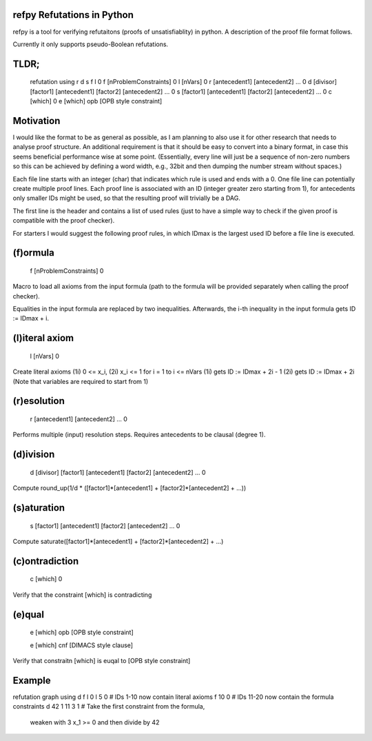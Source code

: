 refpy Refutations in Python
====

refpy is a tool for verifying refutaitons (proofs of unsatisfiablity)
in python. A description of the proof file format follows.

Currently it only supports pseudo-Boolean refutations.

TLDR;
=====

    refutation using r d s f l 0
    f [nProblemConstraints] 0
    l [nVars] 0
    r [antecedent1] [antecedent2] ... 0
    d [divisor] [factor1] [antecedent1] [factor2] [antecedent2] ... 0
    s [factor1] [antecedent1] [factor2] [antecedent2] ... 0
    c [which] 0
    e [which] opb [OPB style constraint]

Motivation
==========

I would like the format to be as general as possible, as I am planning
to also use it for other research that needs to analyse proof
structure. An additional requirement is that it should be easy to
convert into a binary format, in case this seems beneficial
performance wise at some point. (Essentially, every line will just be
a sequence of non-zero numbers so this can be achieved by defining a
word width, e.g., 32bit and then dumping the number stream without
spaces.)

Each file line starts with an integer (char) that indicates which rule
is used and ends with a 0. One file line can potentially create
multiple proof lines. Each proof line is associated with an ID
(integer greater zero starting from 1), for antecedents only smaller
IDs might be used, so that the resulting proof will trivially be a
DAG.

The first line is the header and contains a list of used rules (just
to have a simple way to check if the given proof is compatible with
the proof checker).

For starters I would suggest the following proof rules, in which IDmax
is the largest used ID before a file line is executed.


(f)ormula
=========

    f [nProblemConstraints] 0

Macro to load all axioms from the input formula (path to the formula
will be provided separately when calling the proof checker).

Equalities in the input formula are replaced by two inequalities.
Afterwards, the i-th inequality in the input formula gets
ID := IDmax + i.


(l)iteral axiom
===============

    l [nVars] 0

Create literal axioms (1i) 0 <= x_i, (2i) x_i <= 1 for i = 1 to i <= nVars
(1i) gets ID := IDmax + 2i - 1
(2i) gets ID := IDmax + 2i
(Note that variables are required to start from 1)

(r)esolution
============

    r [antecedent1] [antecedent2] ... 0

Performs multiple (input) resolution steps. Requires antecedents to be
clausal (degree 1).


(d)ivision
==========

    d [divisor] [factor1] [antecedent1] [factor2] [antecedent2] ... 0

Compute round_up(1/d * ([factor1]*[antecedent1] + [factor2]*[antecedent2] + ...))


(s)aturation
============

    s [factor1] [antecedent1] [factor2] [antecedent2] ... 0

Compute saturate([factor1]*[antecedent1] + [factor2]*[antecedent2] + ...)


(c)ontradiction
===============

    c [which] 0

Verify that the constraint [which] is contradicting


(e)qual
======

    e [which] opb [OPB style constraint]

    e [which] cnf [DIMACS style clause]

Verify that constraitn [which] is euqal to [OPB style constraint]

Example
=======

refutation graph using d f l 0
l 5 0          # IDs 1-10 now contain literal axioms
f 10 0         # IDs 11-20 now contain the formula constraints
d 42 1 11 3 1  # Take the first constraint from the formula,
                 weaken with 3 x_1 >= 0 and then divide by 42